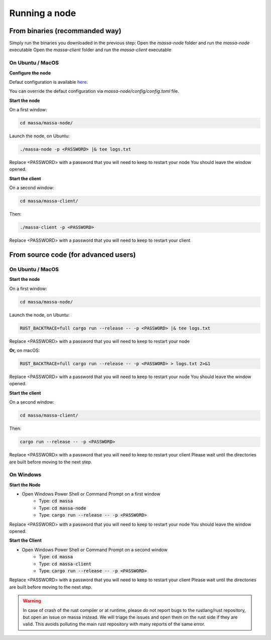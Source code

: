.. _testnet-running:

==============
Running a node
==============

From binaries (recommanded way)
===============================

Simply run the binaries you downloaded in the previous step:
Open the `massa-node` folder and run the `massa-node` executable
Open the `massa-client` folder and run the `massa-client` executable

On Ubuntu / MacOS
-----------------

**Configure the node**

Defaut configuration is available `here <https://github.com/massalabs/massa/blob/main/massa-node/base_config/config.toml>`_.

You can override the defaut configuration via `massa-node/config/config.toml` file.

**Start the node**

On a first window:

.. code-block:: bash

    cd massa/massa-node/

Launch the node, on Ubuntu:

.. code-block:: bash

    ./massa-node -p <PASSWORD> |& tee logs.txt

Replace <PASSWORD> with a password that you will need to keep to restart your node
You should leave the window opened.

**Start the client**

On a second window:

.. code-block:: bash

    cd massa/massa-client/

Then:

.. code-block:: bash

    ./massa-client -p <PASSWORD>

Replace <PASSWORD> with a password that you will need to keep to restart your client

From source code (for advanced users)
=====================================

On Ubuntu / MacOS
-----------------

**Start the node**

On a first window:

.. code-block:: bash

    cd massa/massa-node/

Launch the node, on Ubuntu:

.. code-block:: bash

    RUST_BACKTRACE=full cargo run --release -- -p <PASSWORD> |& tee logs.txt

Replace <PASSWORD> with a password that you will need to keep to restart your node

**Or,** on macOS:

.. code-block:: bash

    RUST_BACKTRACE=full cargo run --release -- -p <PASSWORD> > logs.txt 2>&1

Replace <PASSWORD> with a password that you will need to keep to restart your node
You should leave the window opened.

**Start the client**

On a second window:

.. code-block:: bash

    cd massa/massa-client/

Then:

.. code-block:: bash

    cargo run --release -- -p <PASSWORD>

Replace <PASSWORD> with a password that you will need to keep to restart your client
Please wait until the directories are built before moving to the next step.

On Windows
----------

**Start the Node**

- Open Windows Power Shell or Command Prompt on a first window
    - Type: :code:`cd massa`
    - Type: :code:`cd massa-node`
    - Type: :code:`cargo run --release -- -p <PASSWORD>`

Replace <PASSWORD> with a password that you will need to keep to restart your node
You should leave the window opened.

**Start the Client**

- Open Windows Power Shell or Command Prompt on a second window
    - Type: :code:`cd massa`
    - Type: :code:`cd massa-client`
    - Type: :code:`cargo run --release -- -p <PASSWORD>`

Replace <PASSWORD> with a password that you will need to keep to restart your client
Please wait until the directories are built before moving to the next step.

.. warning::
    In case of crash of the rust compiler or at runtime, please do not report bugs to the rustlang/rust repository, but open an issue on massa instead.
    We will triage the issues and open them on the rust side if they are valid. This avoids polluting the main rust repository with many reports of the same error.
